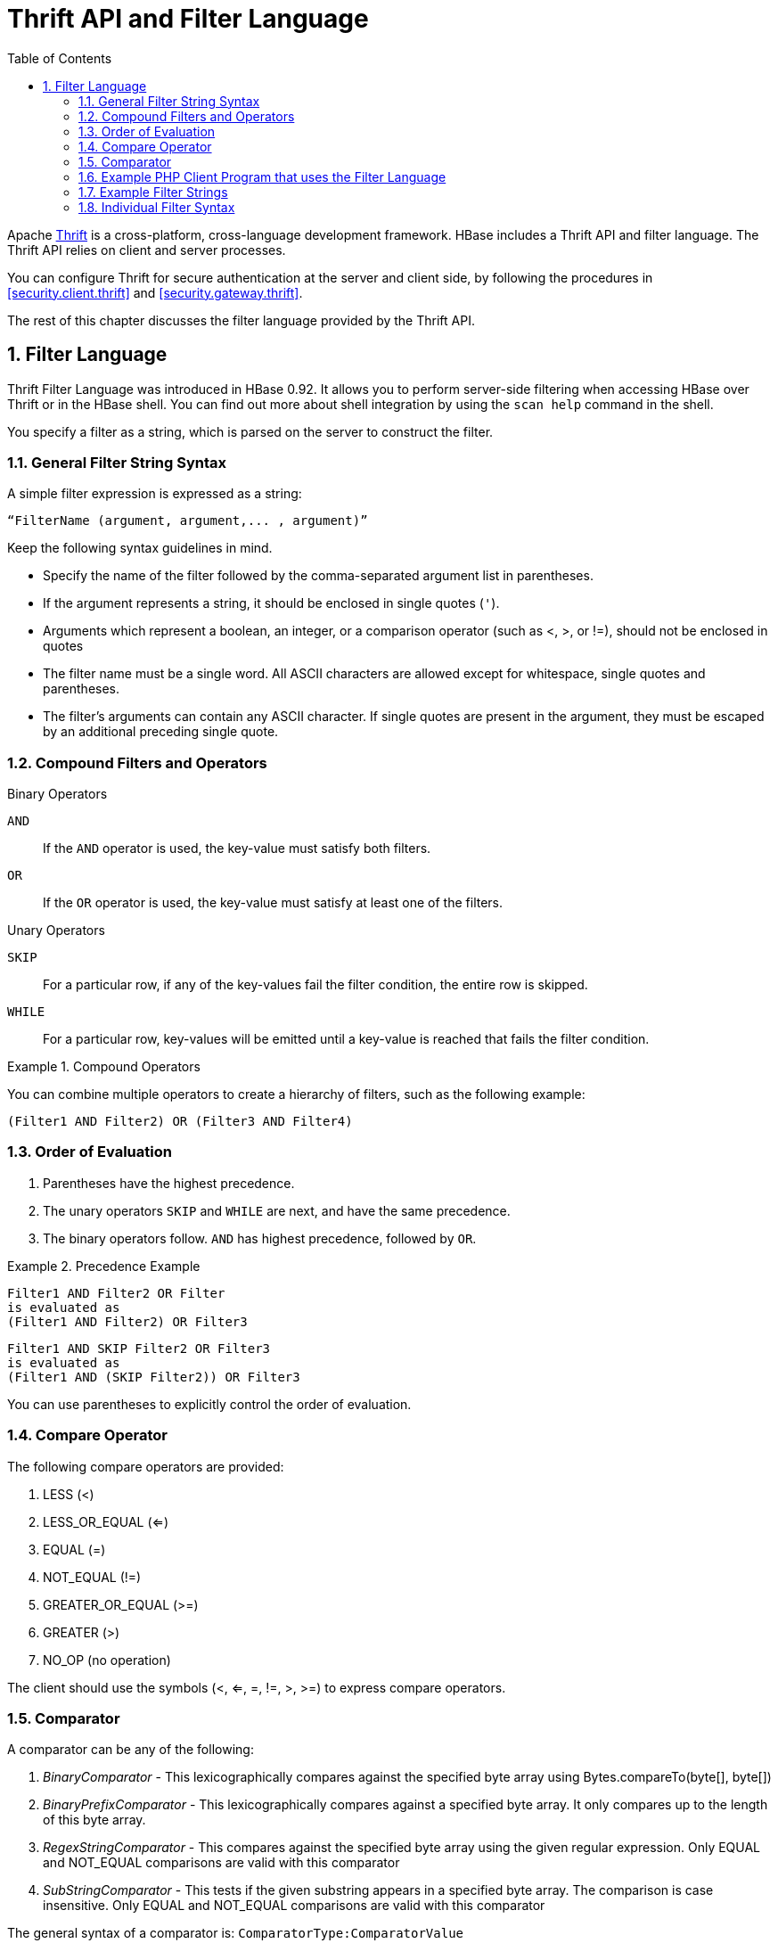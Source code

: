 ////
/**
 *
 * Licensed to the Apache Software Foundation (ASF) under one
 * or more contributor license agreements.  See the NOTICE file
 * distributed with this work for additional information
 * regarding copyright ownership.  The ASF licenses this file
 * to you under the Apache License, Version 2.0 (the
 * "License"); you may not use this file except in compliance
 * with the License.  You may obtain a copy of the License at
 *
 *     http://www.apache.org/licenses/LICENSE-2.0
 *
 * Unless required by applicable law or agreed to in writing, software
 * distributed under the License is distributed on an "AS IS" BASIS,
 * WITHOUT WARRANTIES OR CONDITIONS OF ANY KIND, either express or implied.
 * See the License for the specific language governing permissions and
 * limitations under the License.
 */
////

[[thrift]]
= Thrift API and Filter Language
:doctype: book
:numbered:
:toc: left
:icons: font
:experimental:


Apache link:http://thrift.apache.org/[Thrift] is a cross-platform, cross-language development framework.
HBase includes a Thrift API and filter language.
The Thrift API relies on client and server processes.

You can configure Thrift for secure authentication at the server and client side, by following the procedures in <<security.client.thrift>> and <<security.gateway.thrift>>.

The rest of this chapter discusses the filter language provided by the Thrift API.

[[thrift.filter_language]]
== Filter Language

Thrift Filter Language was introduced in HBase 0.92.
It allows you to perform server-side filtering when accessing HBase over Thrift or in the HBase shell.
You can find out more about shell integration by using the `scan help` command in the shell.

You specify a filter as a string, which is parsed on the server to construct the filter.

[[general_syntax]]
=== General Filter String Syntax

A simple filter expression is expressed as a string:

----
“FilterName (argument, argument,... , argument)”
----

Keep the following syntax guidelines in mind.

* Specify the name of the filter followed by the comma-separated argument list in parentheses.
* If the argument represents a string, it should be enclosed in single quotes (`'`).
* Arguments which represent a boolean, an integer, or a comparison operator (such as <, >, or !=), should not be enclosed in quotes
* The filter name must be a single word.
  All ASCII characters are allowed except for whitespace, single quotes and parentheses.
* The filter's arguments can contain any ASCII character.
  If single quotes are present in the argument, they must be escaped by an additional preceding single quote.

=== Compound Filters and Operators

.Binary Operators
`AND`::
  If the `AND` operator is used, the key-value must satisfy both filters.

`OR`::
  If the `OR` operator is used, the key-value must satisfy at least one of the filters.

.Unary Operators
`SKIP`::
  For a particular row, if any of the key-values fail the filter condition, the entire row is skipped.

`WHILE`::
  For a particular row, key-values will be emitted until a key-value is reached that fails the filter condition.

.Compound Operators
====
You can combine multiple operators to create a hierarchy of filters, such as the following example:
[source]
----
(Filter1 AND Filter2) OR (Filter3 AND Filter4)
----
====

=== Order of Evaluation

. Parentheses have the highest precedence.
. The unary operators `SKIP` and `WHILE` are next, and have the same precedence.
. The binary operators follow. `AND` has highest precedence, followed by `OR`.

.Precedence Example
====
[source]
----
Filter1 AND Filter2 OR Filter
is evaluated as
(Filter1 AND Filter2) OR Filter3
----

[source]
----
Filter1 AND SKIP Filter2 OR Filter3
is evaluated as
(Filter1 AND (SKIP Filter2)) OR Filter3
----
====

You can use parentheses to explicitly control the order of evaluation.

=== Compare Operator

The following compare operators are provided:

. LESS (<)
. LESS_OR_EQUAL (<=)
. EQUAL (=)
. NOT_EQUAL (!=)
. GREATER_OR_EQUAL (>=)
. GREATER (>)
. NO_OP (no operation)

The client should use the symbols (<, <=, =, !=, >, >=) to express compare operators.

=== Comparator

A comparator can be any of the following:

. _BinaryComparator_ - This lexicographically compares against the specified byte array using Bytes.compareTo(byte[], byte[])
. _BinaryPrefixComparator_ - This lexicographically compares against a specified byte array.
  It only compares up to the length of this byte array.
. _RegexStringComparator_ - This compares against the specified byte array using the given regular expression.
  Only EQUAL and NOT_EQUAL comparisons are valid with this comparator
. _SubStringComparator_ - This tests if the given substring appears in a specified byte array.
  The comparison is case insensitive.
  Only EQUAL and NOT_EQUAL comparisons are valid with this comparator

The general syntax of a comparator is: `ComparatorType:ComparatorValue`

The ComparatorType for the various comparators is as follows:

. _BinaryComparator_ - binary
. _BinaryPrefixComparator_ - binaryprefix
. _RegexStringComparator_ - regexstring
. _SubStringComparator_ - substring

The ComparatorValue can be any value.

.Example ComparatorValues
. `binary:abc` will match everything that is lexicographically greater than "abc"
. `binaryprefix:abc` will match everything whose first 3 characters are lexicographically equal to "abc"
. `regexstring:ab*yz` will match everything that doesn't begin with "ab" and ends with "yz"
. `substring:abc123` will match everything that begins with the substring "abc123"

[[examplephpclientprogram]]
=== Example PHP Client Program that uses the Filter Language

[source,php]
----
<?
  $_SERVER['PHP_ROOT'] = realpath(dirname(__FILE__).'/..');
  require_once $_SERVER['PHP_ROOT'].'/flib/__flib.php';
  flib_init(FLIB_CONTEXT_SCRIPT);
  require_module('storage/hbase');
  $hbase = new HBase('<server_name_running_thrift_server>', <port on which thrift server is running>);
  $hbase->open();
  $client = $hbase->getClient();
  $result = $client->scannerOpenWithFilterString('table_name', "(PrefixFilter ('row2') AND (QualifierFilter (>=, 'binary:xyz'))) AND (TimestampsFilter ( 123, 456))");
  $to_print = $client->scannerGetList($result,1);
  while ($to_print) {
    print_r($to_print);
    $to_print = $client->scannerGetList($result,1);
  }
  $client->scannerClose($result);
?>
----

=== Example Filter Strings

* `"PrefixFilter ('Row') AND PageFilter (1) AND FirstKeyOnlyFilter ()"` will return all key-value pairs that match the following conditions:
+
. The row containing the key-value should have prefix _Row_
. The key-value must be located in the first row of the table
. The key-value pair must be the first key-value in the row
+
* `"(RowFilter (=, 'binary:Row 1') AND TimeStampsFilter (74689, 89734)) OR ColumnRangeFilter ('abc', true, 'xyz', false))"` will return all key-value pairs that match both the following conditions:
** The key-value is in a row having row key _Row 1_
** The key-value must have a timestamp of either 74689 or 89734.
** Or it must match the following condition:
*** The key-value pair must be in a column that is lexicographically >= abc and < xyz 
+
* `"SKIP ValueFilter (0)"` will skip the entire row if any of the values in the row is not 0

[[individualfiltersyntax]]
=== Individual Filter Syntax

KeyOnlyFilter::
  This filter doesn't take any arguments.
  It returns only the key component of each key-value.

FirstKeyOnlyFilter::
  This filter doesn't take any arguments.
  It returns only the first key-value from each row.

PrefixFilter::
  This filter takes one argument – a prefix of a row key.
  It returns only those key-values present in a row that starts with the specified row prefix

ColumnPrefixFilter::
  This filter takes one argument – a column prefix.
  It returns only those key-values present in a column that starts with the specified column prefix.
  The column prefix must be of the form: `“qualifier”`.

MultipleColumnPrefixFilter::
  This filter takes a list of column prefixes.
  It returns key-values that are present in a column that starts with any of the specified column prefixes.
  Each of the column prefixes must be of the form: `“qualifier”`.

ColumnCountGetFilter::
  This filter takes one argument – a limit.
  It returns the first limit number of columns in the table.

PageFilter::
  This filter takes one argument – a page size.
  It returns page size number of rows from the table.

ColumnPaginationFilter::
  This filter takes two arguments – a limit and offset.
  It returns limit number of columns after offset number of columns.
  It does this for all the rows.

InclusiveStopFilter::
  This filter takes one argument – a row key on which to stop scanning.
  It returns all key-values present in rows up to and including the specified row.

TimeStampsFilter::
  This filter takes a list of timestamps.
  It returns those key-values whose timestamps matches any of the specified timestamps.

RowFilter::
  This filter takes a compare operator and a comparator.
  It compares each row key with the comparator using the compare operator and if the comparison returns true, it returns all the key-values in that row.

Family Filter::
  This filter takes a compare operator and a comparator.
  It compares each column family name with the comparator using the compare operator and if the comparison returns true, it returns all the Cells in that column family.

QualifierFilter::
  This filter takes a compare operator and a comparator.
  It compares each qualifier name with the comparator using the compare operator and if the comparison returns true, it returns all the key-values in that column.

ValueFilter::
  This filter takes a compare operator and a comparator.
  It compares each value with the comparator using the compare operator and if the comparison returns true, it returns that key-value.

DependentColumnFilter::
  This filter takes two arguments – a family and a qualifier.
  It tries to locate this column in each row and returns all key-values in that row that have the same timestamp.
  If the row doesn't contain the specified column – none of the key-values in that row will be returned.

SingleColumnValueFilter::
  This filter takes a column family, a qualifier, a compare operator and a comparator.
  If the specified column is not found – all the columns of that row will be emitted.
  If the column is found and the comparison with the comparator returns true, all the columns of the row will be emitted.
  If the condition fails, the row will not be emitted.

SingleColumnValueExcludeFilter::
  This filter takes the same arguments and behaves same as SingleColumnValueFilter – however, if the column is found and the condition passes, all the columns of the row will be emitted except for the tested column value.

ColumnRangeFilter::
  This filter is used for selecting only those keys with columns that are between minColumn and maxColumn.
  It also takes two boolean variables to indicate whether to include the minColumn and maxColumn or not.
